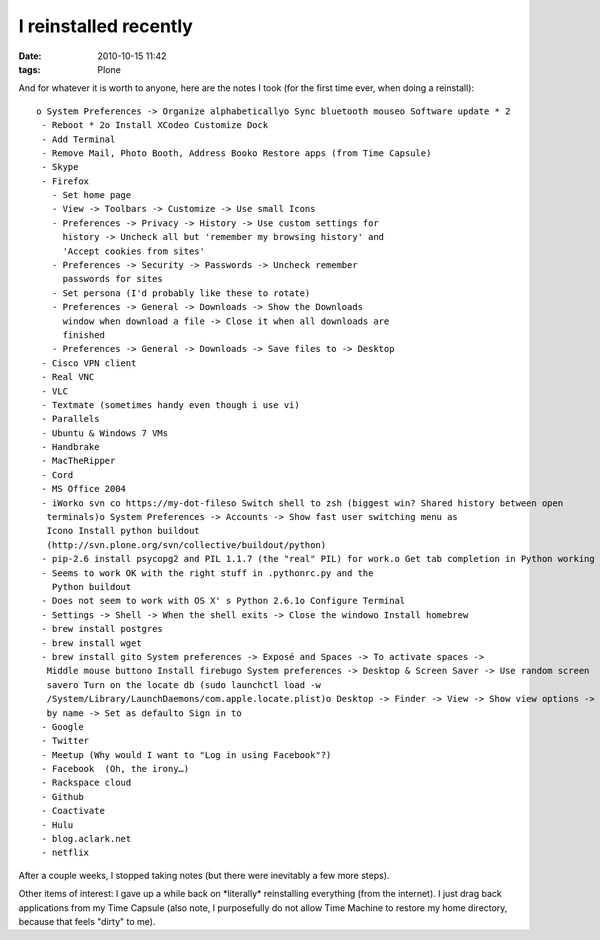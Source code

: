 I reinstalled recently
######################
:date: 2010-10-15 11:42
:tags: Plone

.. raw:: html

   <p>

And for whatever it is worth to anyone, here are the notes I took (for
the first time ever, when doing a reinstall):

::

    o System Preferences -> Organize alphabeticallyo Sync bluetooth mouseo Software update * 2
     - Reboot * 2o Install XCodeo Customize Dock
     - Add Terminal
     - Remove Mail, Photo Booth, Address Booko Restore apps (from Time Capsule)
     - Skype
     - Firefox
       - Set home page
       - View -> Toolbars -> Customize -> Use small Icons
       - Preferences -> Privacy -> History -> Use custom settings for 
         history -> Uncheck all but 'remember my browsing history' and 
         'Accept cookies from sites'
       - Preferences -> Security -> Passwords -> Uncheck remember 
         passwords for sites
       - Set persona (I'd probably like these to rotate)
       - Preferences -> General -> Downloads -> Show the Downloads 
         window when download a file -> Close it when all downloads are 
         finished
       - Preferences -> General -> Downloads -> Save files to -> Desktop
     - Cisco VPN client
     - Real VNC
     - VLC
     - Textmate (sometimes handy even though i use vi)
     - Parallels
     - Ubuntu & Windows 7 VMs
     - Handbrake
     - MacTheRipper
     - Cord
     - MS Office 2004
     - iWorko svn co https://my-dot-fileso Switch shell to zsh (biggest win? Shared history between open 
      terminals)o System Preferences -> Accounts -> Show fast user switching menu as 
      Icono Install python buildout 
      (http://svn.plone.org/svn/collective/buildout/python)
     - pip-2.6 install psycopg2 and PIL 1.1.7 (the "real" PIL) for work.o Get tab completion in Python working again
     - Seems to work OK with the right stuff in .pythonrc.py and the 
       Python buildout
     - Does not seem to work with OS X' s Python 2.6.1o Configure Terminal
     - Settings -> Shell -> When the shell exits -> Close the windowo Install homebrew
     - brew install postgres
     - brew install wget
     - brew install gito System preferences -> Exposé and Spaces -> To activate spaces -> 
      Middle mouse buttono Install firebugo System preferences -> Desktop & Screen Saver -> Use random screen 
      savero Turn on the locate db (sudo launchctl load -w 
      /System/Library/LaunchDaemons/com.apple.locate.plist)o Desktop -> Finder -> View -> Show view options -> Arrange by nameo Users -> aclark -> Finder -> View -> Show view options -> Arrange 
      by name -> Set as defaulto Sign in to
     - Google
     - Twitter
     - Meetup (Why would I want to "Log in using Facebook"?)
     - Facebook  (Oh, the irony…)
     - Rackspace cloud
     - Github
     - Coactivate
     - Hulu
     - blog.aclark.net
     - netflix

After a couple weeks, I stopped taking notes (but there were inevitably
a few more steps).

.. raw:: html

   </p>

Other items of interest: I gave up a while back on \*literally\*
reinstalling everything (from the internet). I just drag back
applications from my Time Capsule (also note, I purposefully do not
allow Time Machine to restore my home directory, because that feels
"dirty" to me).
